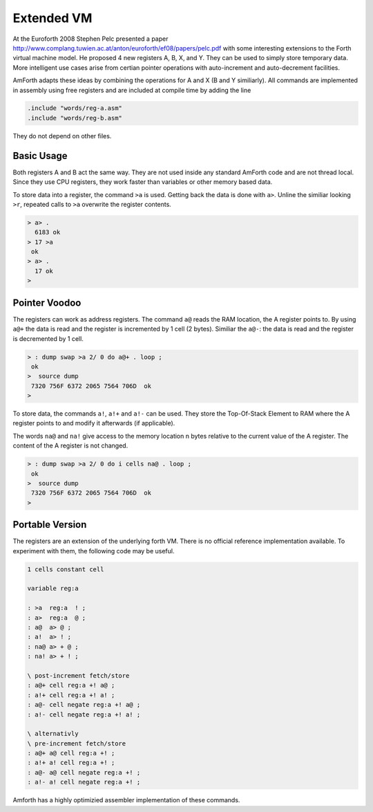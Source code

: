 .. _Extended-VM:

Extended VM
===========

At the Euroforth 2008 Stephen Pelc presented a paper 
http://www.complang.tuwien.ac.at/anton/euroforth/ef08/papers/pelc.pdf
with some interesting extensions to the Forth virtual machine
model. He proposed 4 new registers A, B, X, and Y. They can be
used to simply store temporary data. More intelligent use cases
arise from certian pointer operations with auto-increment and
auto-decrement facilities.

AmForth adapts these ideas by combining the operations for A and X
(B and Y similiarly). All commands are implemented in assembly using
free registers and are included at compile time by adding the line

.. code-block:: none

   .include "words/reg-a.asm"
   .include "words/reg-b.asm"
   
They do not depend on other files.

Basic Usage
-----------

Both registers A and B act the same way. They are not used inside
any standard AmForth code and are not thread local. Since they use
CPU registers, they work faster than variables or other memory based
data.

To store data into a register, the command ``>a`` is used. Getting back
the data is done with ``a>``. Unline the similiar  looking ``>r``, 
repeated calls to ``>a`` overwrite the register contents. 

.. code-block:: forth

   > a> .
     6183 ok
   > 17 >a
    ok
   > a> .
     17 ok
   >

Pointer Voodoo
--------------

The registers can work as address registers. The command ``a@`` reads the RAM 
location, the A register points to. By using ``a@+`` the data is read and the 
register is incremented by 1 cell (2 bytes). Similiar the ``a@-``: the data 
is read and the register is decremented by 1 cell.

.. code-block:: forth

   > : dump swap >a 2/ 0 do a@+ . loop ;
    ok
   >  source dump
    7320 756F 6372 2065 7564 706D  ok
   >

To store data, the commands ``a!``, ``a!+`` and ``a!-`` 
can be used. They store the Top-Of-Stack Element to 
RAM where the A register points to and modify it 
afterwards (if applicable).

The words ``na@`` and ``na!`` give access to the memory
location n bytes relative to the current value of the
A register. The content of the A register is not changed.

.. code-block:: forth

   > : dump swap >a 2/ 0 do i cells na@ . loop ;
    ok
   >  source dump
    7320 756F 6372 2065 7564 706D  ok
   >

Portable Version
-----------------

The registers are an extension of the underlying forth VM. There
is no official reference implementation available. To experiment
with them, the following code may be useful. 

.. code-block:: forth

   1 cells constant cell

   variable reg:a

   : >a  reg:a  ! ;
   : a>  reg:a  @ ;
   : a@  a> @ ;
   : a!  a> ! ;
   : na@ a> + @ ;
   : na! a> + ! ;
 
   \ post-increment fetch/store
   : a@+ cell reg:a +! a@ ;
   : a!+ cell reg:a +! a! ;
   : a@- cell negate reg:a +! a@ ;
   : a!- cell negate reg:a +! a! ;

   \ alternativly
   \ pre-increment fetch/store
   : a@+ a@ cell reg:a +! ;
   : a!+ a! cell reg:a +! ;
   : a@- a@ cell negate reg:a +! ;
   : a!- a! cell negate reg:a +! ;

Amforth has a highly optimizied assembler implementation of these commands.